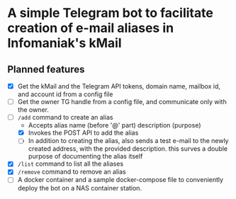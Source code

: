 * A simple Telegram bot to facilitate creation of e-mail aliases in Infomaniak's kMail

** Planned features
- [X] Get the kMail and the Telegram API tokens, domain name, mailbox id, and account id from a config file
- [ ] Get the owner TG handle from a config file, and communicate only with the
  owner.
- [-] ~/add~ command to create an alias
  - Accepts alias name (before '@' part) description (purpose)
  - [X] Invokes the POST API to add the alias
  - [ ] In addition to creating the alias, also sends a test e-mail to the newly
    created address, with the provided description. this surves a double purpose of
    documenting the alias itself
- [X] ~/list~ command to list all the aliases
- [X] ~/remove~ command to remove an alias
- [ ] A docker container and a sample docker-compose file to conveniently deploy
  the bot on a NAS container station.
